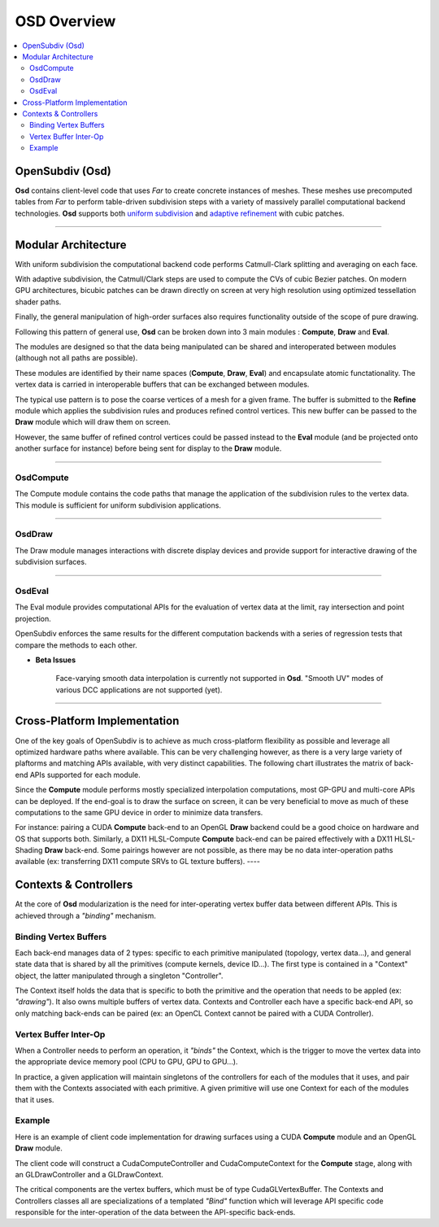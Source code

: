 ..
     Copyright 2013 Pixar

     Licensed under the Apache License, Version 2.0 (the "Apache License")
     with the following modification; you may not use this file except in
     compliance with the Apache License and the following modification to it:
     Section 6. Trademarks. is deleted and replaced with:

     6. Trademarks. This License does not grant permission to use the trade
        names, trademarks, service marks, or product names of the Licensor
        and its affiliates, except as required to comply with Section 4(c) of
        the License and to reproduce the content of the NOTICE file.

     You may obtain a copy of the Apache License at

         http://www.apache.org/licenses/LICENSE-2.0

     Unless required by applicable law or agreed to in writing, software
     distributed under the Apache License with the above modification is
     distributed on an "AS IS" BASIS, WITHOUT WARRANTIES OR CONDITIONS OF ANY
     KIND, either express or implied. See the Apache License for the specific
     language governing permissions and limitations under the Apache License.


OSD Overview
------------

.. contents::
   :local:
   :backlinks: none

.. image:: images/api_layers_3_0.png
   :width: 100px
   :target: images/api_layers_3_0.png

OpenSubdiv (Osd)
================

**Osd** contains client-level code that uses *Far* to create concrete instances of
meshes. These meshes use precomputed tables from *Far* to perform table-driven
subdivision steps with a variety of massively parallel computational backend
technologies. **Osd** supports both `uniform subdivision <subdivision_surfaces.html#uniform-subdivision>`__
and `adaptive refinement <subdivision_surfaces.html#feature-adaptive-subdivision>`__
with cubic patches.

----

Modular Architecture
====================

With uniform subdivision the computational backend code performs Catmull-Clark
splitting and averaging on each face.

With adaptive subdivision, the Catmull/Clark steps are used to compute the CVs
of cubic Bezier patches. On modern GPU architectures, bicubic patches can be
drawn directly on screen at very high resolution using optimized tessellation
shader paths.

.. image:: images/osd_layers.png

Finally, the general manipulation of high-order surfaces also requires functionality
outside of the scope of pure drawing.

Following this pattern of general use, **Osd** can be broken down into 3 main
modules : **Compute**, **Draw** and **Eval**.

.. image:: images/osd_modules.png
   :align: center

The modules are designed so that the data being manipulated can be shared and
interoperated between modules (although not all paths are possible).

These modules are identified by their name spaces (**Compute**, **Draw**,
**Eval**) and encapsulate atomic functationality. The vertex data is carried
in interoperable buffers that can be exchanged between modules.

The typical use pattern is to pose the coarse vertices of a mesh for a given frame.
The buffer is submitted to the **Refine** module which applies the subdivision rules
and produces refined control vertices. This new buffer can be passed to the **Draw**
module which will draw them on screen.

However, the same buffer of refined control vertices could be passed instead to
the **Eval** module (and be projected onto another surface for instance) before
being sent for display to the **Draw** module.

----

OsdCompute
**********

The Compute module contains the code paths that manage the application of the
subdivision rules to the vertex data. This module is sufficient for uniform
subdivision applications.

----

OsdDraw
*******

The Draw module manages interactions with discrete display devices and provide
support for interactive drawing of the subdivision surfaces.

----

OsdEval
*******

The Eval module provides computational APIs for the evaluation of vertex data at
the limit, ray intersection and point projection.


OpenSubdiv enforces the same results for the different computation backends with
a series of regression tests that compare the methods to each other.



.. container:: impnotip

   * **Beta Issues**

      Face-varying smooth data interpolation is currently not supported in **Osd**.
      "Smooth UV" modes of various DCC applications are not supported (yet).

----

Cross-Platform Implementation
=============================

One of the key goals of OpenSubdiv is to achieve as much cross-platform flexibility
as possible and leverage all optimized hardware paths where available. This can
be very challenging however, as there is a very large variety of plaftorms and
matching APIs available, with very distinct capabilities. The following chart
illustrates the matrix of back-end APIs supported for each module.

.. image:: images/osd_backends.png
   :align: center

Since the **Compute** module performs mostly specialized interpolation
computations, most GP-GPU and multi-core APIs can be deployed. If the end-goal
is to draw the surface on screen, it can be very beneficial to move as much of
these computations to the same GPU device in order to minimize data transfers.

For instance: pairing a CUDA **Compute** back-end to an OpenGL **Draw** backend
could be a good choice on hardware and OS that supports both. Similarly, a DX11
HLSL-Compute **Compute** back-end can be paired effectively with a DX11
HLSL-Shading **Draw** back-end. Some pairings however are not possible, as
there may be no data inter-operation paths available (ex: transferring DX11
compute SRVs to GL texture buffers).
----

Contexts & Controllers
======================

At the core of **Osd** modularization is the need for inter-operating vertex buffer
data between different APIs. This is achieved through a *"binding"* mechanism.

Binding Vertex Buffers
**********************

Each back-end manages data of 2 types: specific to each primitive manipulated
(topology, vertex data...), and general state data that is shared by all the
primitives (compute kernels, device ID...). The first type is contained in a
"Context" object, the latter manipulated through a singleton "Controller".

.. image:: images/osd_context_controller.png
   :align: center

The Context itself holds the data that is specific to both the primitive and
the operation that needs to be appled (ex: *"drawing"*). It also owns multiple
buffers of vertex data. Contexts and Controller each have a specific back-end
API, so only matching back-ends can be paired (ex: an OpenCL Context cannot be
paired with a CUDA Controller).

Vertex Buffer Inter-Op
**********************

When a Controller needs to perform an operation, it *"binds"* the Context, which
is the trigger to move the vertex data into the appropriate device memory pool
(CPU to GPU, GPU to GPU...).

.. image:: images/osd_controllers.png
   :align: center


In practice, a given application will maintain singletons of the controllers for
each of the modules that it uses, and pair them with the Contexts associated with
each primitive. A given primitive will use one Context for each of the modules that
it uses.

Example
*******

Here is an example of client code implementation for drawing surfaces using a
CUDA **Compute** module and an OpenGL **Draw** module.

.. image:: images/osd_controllers_example1.png
   :align: center

The client code will construct a CudaComputeController and CudaComputeContext
for the **Compute** stage, along with an GLDrawController and a GLDrawContext.

The critical components are the vertex buffers, which must be of type
CudaGLVertexBuffer. The Contexts and Controllers classes all are
specializations of a templated *"Bind"* function which will leverage API
specific code responsible for the inter-operation of the data between the
API-specific back-ends.
